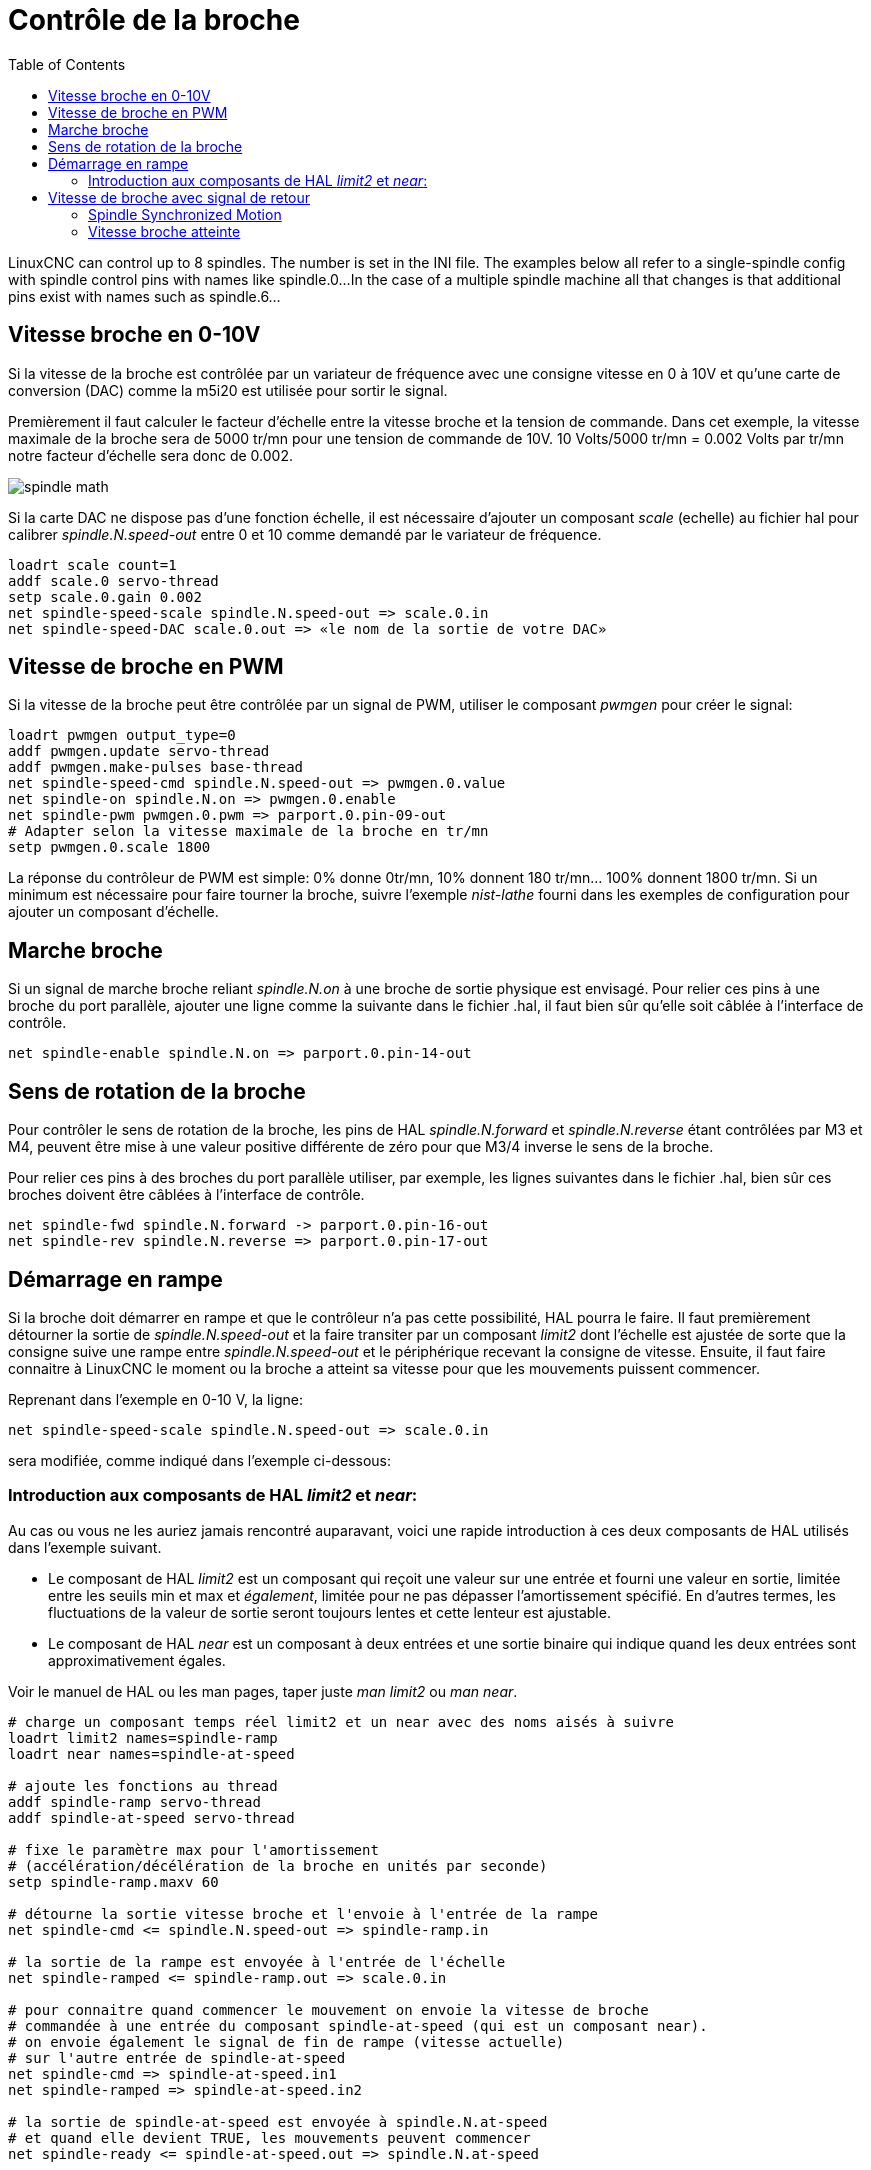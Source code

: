 :lang: fr
:toc:

[[cha:Controle-broche]]
= Contrôle de la broche

LinuxCNC can control up to 8 spindles. The number is set in the INI file.
The examples below all refer to a single-spindle config with spindle
control pins with names like spindle.0...
In the case of a multiple spindle machine all that changes is that
additional pins exist with names such as spindle.6...

== Vitesse broche en 0-10V(((Vitesse broche en 0-10V)))

Si la vitesse de la broche est contrôlée par un variateur de
fréquence avec une consigne vitesse en 0 à 10V et qu'une carte de conversion 
(DAC) comme la m5i20 est utilisée pour sortir le signal.

Premièrement il faut calculer le facteur d'échelle entre la vitesse broche et la tension de commande. Dans cet exemple, la vitesse maximale
de la broche sera de 5000 tr/mn pour une tension de commande de 10V.
10 Volts/5000 tr/mn = 0.002 Volts par tr/mn notre facteur d'échelle sera donc de 0.002.

image::images/spindle-math.png[align="center"]

Si la carte DAC ne dispose pas d'une fonction échelle, il est nécessaire
d'ajouter un composant _scale_ (echelle) au fichier hal pour calibrer
_spindle.N.speed-out_ entre 0 et 10 comme demandé par le variateur de fréquence.

----
loadrt scale count=1
addf scale.0 servo-thread
setp scale.0.gain 0.002
net spindle-speed-scale spindle.N.speed-out => scale.0.in
net spindle-speed-DAC scale.0.out => «le nom de la sortie de votre DAC»
----

== Vitesse de broche en PWM(((Vitesse de broche en PWM)))

Si la vitesse de la broche peut être contrôlée par un signal de
PWM, utiliser le composant _pwmgen_ pour créer le signal:

----
loadrt pwmgen output_type=0
addf pwmgen.update servo-thread
addf pwmgen.make-pulses base-thread
net spindle-speed-cmd spindle.N.speed-out => pwmgen.0.value
net spindle-on spindle.N.on => pwmgen.0.enable
net spindle-pwm pwmgen.0.pwm => parport.0.pin-09-out
# Adapter selon la vitesse maximale de la broche en tr/mn
setp pwmgen.0.scale 1800 
----

La réponse du contrôleur de PWM est simple: 0% donne 0tr/mn, 10%
donnent 180 tr/mn... 100% donnent 1800 tr/mn. Si un minimum est
nécessaire pour faire tourner la broche, suivre l'exemple _nist-lathe_
fourni dans les exemples de configuration pour ajouter un composant d'échelle.

== Marche broche(((Marche broche)))

Si un signal de marche broche reliant _spindle.N.on_ à une broche de
sortie physique est envisagé. Pour relier ces pins à une broche du
port parallèle, ajouter une ligne comme la suivante dans le fichier .hal,
il faut bien sûr qu'elle soit
câblée à l'interface de contrôle.

----
net spindle-enable spindle.N.on => parport.0.pin-14-out
----

== Sens de rotation de la broche(((Sens de rotation de la broche)))

Pour contrôler le sens de rotation de la broche, les pins de HAL
_spindle.N.forward_ et _spindle.N.reverse_ étant contrôlées par M3 et
M4, peuvent être mise à une valeur positive différente de zéro pour que
M3/4 inverse le sens de la broche.

Pour relier ces pins à des broches du port parallèle utiliser, par
exemple, les lignes suivantes dans le fichier .hal, bien sûr ces
broches doivent être câblées à l'interface de contrôle.

----
net spindle-fwd spindle.N.forward -> parport.0.pin-16-out
net spindle-rev spindle.N.reverse => parport.0.pin-17-out
----

== Démarrage en rampe(((Démarrage en rampe)))

Si la broche doit démarrer en rampe et que le contrôleur n'a pas cette 
possibilité, HAL pourra le faire. Il faut premièrement détourner la sortie de
_spindle.N.speed-out_ et la faire transiter par un composant _limit2_
dont l'échelle est ajustée de sorte que la consigne suive une rampe entre
_spindle.N.speed-out_ et le périphérique recevant la consigne de vitesse.
Ensuite, il faut faire connaitre à LinuxCNC le moment ou la broche a atteint sa
vitesse pour que les mouvements puissent commencer.

Reprenant dans l'exemple en 0-10 V, la ligne:

----
net spindle-speed-scale spindle.N.speed-out => scale.0.in
----

sera modifiée, comme indiqué dans l'exemple ci-dessous:

=== Introduction aux composants de HAL _limit2_ et _near_:

Au cas ou vous ne les auriez jamais rencontré auparavant, voici une rapide
introduction à ces deux composants de HAL utilisés dans l'exemple suivant.

* Le composant de HAL _limit2_ est un composant qui reçoit
  une valeur sur une entrée et fourni une valeur en sortie, limitée entre les
  seuils min et max et _également_, limitée pour ne pas dépasser l'amortissement spécifié. En d'autres termes, les fluctuations de la valeur 
  de sortie seront toujours lentes et cette lenteur est ajustable.
* Le composant de HAL _near_ est un composant à deux entrées et une sortie
  binaire qui indique quand les deux entrées sont approximativement égales.

Voir le manuel de HAL ou les man pages,
taper juste _man limit2_ ou _man near_.

----
# charge un composant temps réel limit2 et un near avec des noms aisés à suivre
loadrt limit2 names=spindle-ramp
loadrt near names=spindle-at-speed

# ajoute les fonctions au thread
addf spindle-ramp servo-thread
addf spindle-at-speed servo-thread

# fixe le paramètre max pour l'amortissement
# (accélération/décélération de la broche en unités par seconde)
setp spindle-ramp.maxv 60

# détourne la sortie vitesse broche et l'envoie à l'entrée de la rampe
net spindle-cmd <= spindle.N.speed-out => spindle-ramp.in

# la sortie de la rampe est envoyée à l'entrée de l'échelle
net spindle-ramped <= spindle-ramp.out => scale.0.in

# pour connaitre quand commencer le mouvement on envoie la vitesse de broche 
# commandée à une entrée du composant spindle-at-speed (qui est un composant near).
# on envoie également le signal de fin de rampe (vitesse actuelle) 
# sur l'autre entrée de spindle-at-speed
net spindle-cmd => spindle-at-speed.in1
net spindle-ramped => spindle-at-speed.in2

# la sortie de spindle-at-speed est envoyée à spindle.N.at-speed
# et quand elle devient TRUE, les mouvements peuvent commencer
net spindle-ready <= spindle-at-speed.out => spindle.N.at-speed
----

== Vitesse de broche avec signal de retour

=== Spindle Synchronized Motion(((Spindle Synchronized Motion Example)))

Une information de retour est nécessaire pour que LinuxCNC puisse réaliser
des mouvements synchronisés avec la broche comme le filetage ou la
vitesse de coupe constante. L'assistant de configuration StepConf peut
réaliser les connections lui même si les signaux _Canal A codeur broche_ et
_Index codeur broche_ sont choisis parmi les entrées.

The StepConf Wizard can perform the connections for a single-spindle
configuration for you if you select Encoder Phase A and Encoder Index as
inputs.

Matériel supposé présent:

* Un codeur est monté sur la broche et délivre 100 impulsions par tour
  sur son canal A.
* Ce canal A est raccordé à la broche 10 du port parallèle.
* L'index de ce codeur est connecté à la broche 11 du port parallèle.

Configuration de base pour ajouter ces composants:
footnote:[In this example, we will assume that some encoders have already
been issued to axes/joints 0, 1, and 2. So the next encoder available for us
to attach to the spindle would be number 3. Your situation may
differ.]
footnote:[The HAL encoder index-enable is an exception to the rule in that
it behaves as both an input and an output, see the
<<sec:encoder,Encoder Section>> for details]
footnote:[It is because we selected 'non-quadrature simple counting...' above
that we can get away with 'quadrature' counting without having any
B quadrature input.]

----
# add the encoder to HAL and attach it to threads.
loadrt encoder num_chan=4
addf encoder.update-counters base-thread
addf encoder.capture-position servo-thread

# set the HAL encoder to 100 pulses per revolution.
setp encoder.3.position-scale 100

# set the HAL encoder to non-quadrature simple counting using A only.
setp encoder.3.counter-mode true

# connect the HAL encoder outputs to LinuxCNC.
net spindle-position encoder.3.position => spindle.0.revs
net spindle-velocity encoder.3.velocity => spindle.0.speed-in
net spindle-index-enable encoder.3.index-enable <=> spindle.0.index-enable

# connect the HAL encoder inputs to the real encoder.
net spindle-phase-a encoder.3.phase-A <= parport.0.pin-10-in
net spindle-phase-b encoder.3.phase-B
net spindle-index encoder.3.phase-Z <= parport.0.pin-11-in
----

[[sec:Vitesse-Broche-Atteinte]]
=== Vitesse broche atteinte(((Vitesse broche atteilte)))

Si le moteur de broche possède un retour d'information de vitesse provenant d'un codeur, il est alors possible d'utiliser la variable _spindle.N.at-speed_ 
pour permettre à LinuxCNC d'attendre que la broche ait atteint sa vitesse de consigne
avant d'effectuer tout mouvement. Cette variable passe à TRUE quand la vitesse
commandée est atteinte. Comme le retour vitesse est la vitesse de consigne
ne sont jamais _exactement_ identiques, il faut utiliser le composant _near_
qui indique quand les deux composantes sont suffisamment proches l'une de l'autre.

Il est nécessaire de connecter la commande de vitesse broche sur near.n.in1 et
le signal de retour vitesse du codeur sur near.n.in2. La sortie near.n.out est
connectée à spindle.N.at-speed. Le paramètre near.n.scale doit être ajusté
pour indiquer dans quelle mesure les deux valeurs sont suffisamment proches
pour passer activer la sortie. Selon le matériel utilisé, il pourra être utile
d'ajuster
l'échelle.

Les éléments suivants sont à ajouter au fichier HAL pour activer _Spindle At Speed_.
Si near est déjà présent dans le fichier HAL, augmenter le numéro de composant et
adapter le code suivant en conséquence. S'assurer que le nom du signal est bien
le même dans le fichier HAL.

----
# charger un composant near et l'attacher à un thread
loadrt near
addf near.0 servo-thread

# connecter une entrée à la vitesse de broche commandée
net spindle-cmd => near.0.in1

# connecter une entrée à la mesure de vitesse broche du codeur
net spindle-velocity => near.0.in2

# connecter la sortie sur l'entrée spindle-at-speed
net spindle-at-speed spindle.N.at-speed <= near.0.out

# Ajuster les entrées de vitesse de broche pour être dans une fourchette de 1%
setp near.0.scale 1.01
----

// vim: set syntax=asciidoc:
